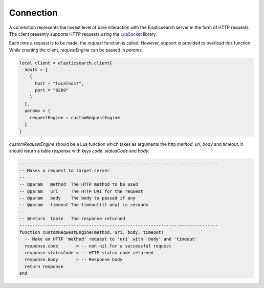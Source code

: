 .. _connection:

Connection
==========

A connection represents the lowest level of bare interaction with the
Elasticsearch server in the form of HTTP requests. The client presently
supports HTTP requests using the `LuaSocket`_ library.

.. _LuaSocket: http://w3.impa.br/~diego/software/luasocket/

Each time a request is to be made, the `request` function is called. However,
support is provided to overload this function. While creating the client,
`requestEngine` can be passed in `params`.

.. code-block:: lua

  local client = elasticsearch.client{
    hosts = {
      {
        host = "localhost",
        port = "9200"
      }
    },
    params = {
      requestEngine = customRequestEngine
    }
  }

`customRequestEngine` should be a Lua function which takes as arguments the
http `method`, `uri`, `body` and `timeout`. It should return a table `response` with
keys `code`, `statusCode` and `body`.

.. code-block:: lua

  -----------------------------------------------------------------------------
  -- Makes a request to target server
  --
  -- @param   method  The HTTP method to be used
  -- @param   uri     The HTTP URI for the request
  -- @param   body    The body to passed if any
  -- @param   timeout The timeout(if any) in seconds
  --
  -- @return  table   The response returned
  -----------------------------------------------------------------------------
  function customRequestEngine(method, uri, body, timeout)
    -- Make an HTTP 'method' request to 'uri' with 'body' and 'timeout'
    response.code       = -- non nil for a successful request
    response.statusCode = -- HTTP status code returned
    response.body       = -- Response body
    return response
  end
